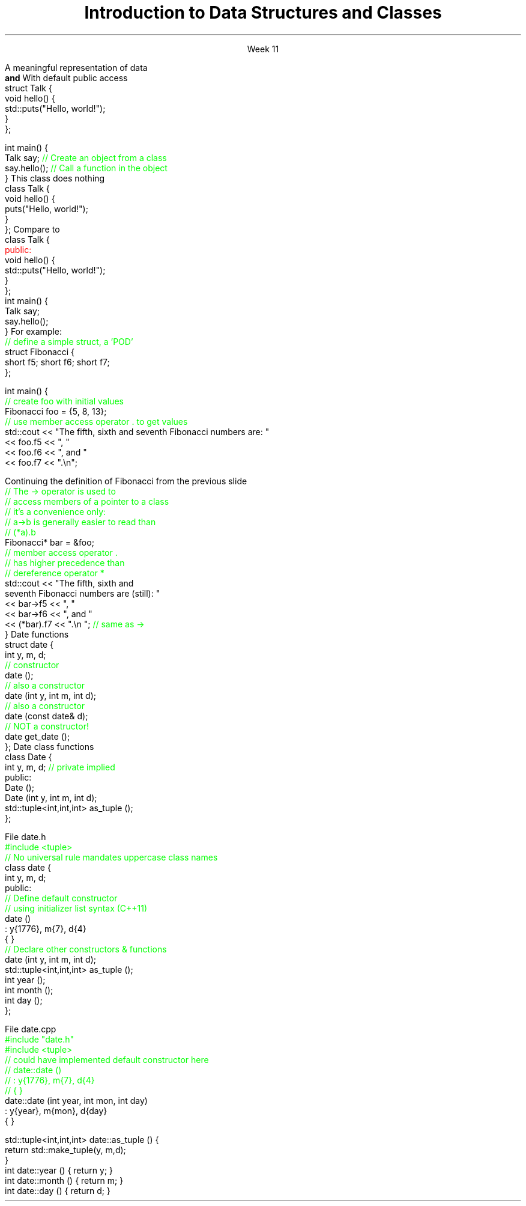
.TL
.gcolor blue
Introduction to 

Data Structures and Classes 
.gcolor
.LP
.ce 1
Week 11
.SS Overview
.IT Sections 9.1 - 9.4, 9.7 of the text
.IT Review of procedures
.IT Data Structures
.IT Member access
.IT Interfaces and implementation
.SS Procedural programming
.IT The first half of this course emphasized \fIprocedural programming\fR
.IT A program composed of \fBprocedures\fR
.i1 Executes procedures (aka functions)
.i1 One at a time
.i1 Working towards a desired end state
.IT Functions usually exist independently from each other
.i1 Can group functions
.i2 In a namespace
.i2 In a compilation unit
.i1 Data is passed around or returned from functions
.SS Scalability problems
.IT Every function is 'public'
.i1 A program has access to every function
.i2 Even if it shouldn't call it

.IT Data management issues
.i1 In very large programs
.i1 Who actually owns a piece of data can be a problem

.IT Object-Oriented Programming (OOP) techniques
.i1 Provides a solution to both problems
.SS OO Data Structures
.IT It's not enough to have data
.IT OOP defines a specific organizational structure
.IT A object oriented data structure is 
.i1s
A meaningful representation of data 
.br
 \fBand\fR
.i1e
.i1 The operations associated with the data
.IT Together, the data and operations form an \fIabstract data type\fR
.IT When you write a class
.i1 Your are creating a new Abstract Data Type (ADT)
.i1 Sometimes called a \fIuser defined type\fR, or just \fItype\fR
.SS Relationship to struct
.IT In C++, a \*[c]struct\*[r] is a \*[c]class\*[r]
.i1s
With default public access
.CW
  struct Talk {
    void hello() {
      std::puts("Hello, world!");
    }
  };

  int main() {
    Talk say;     \m[green]// Create an object from a class\m[]
    say.hello();  \m[green]// Call a function in the object\m[]
  }
.R
.i1e
.SS Simple class
.IT In C++, a \*[c]class\*[r] has \*[c]private\*[r] default member access by default
.i1s
This \*[c]class\*[r] does nothing
.CW
  class Talk {
    void hello() {
      puts("Hello, world!");
    }
  };
.R
.i1e
.i1s
Compare to
.CW
  class Talk {
    \m[red]public:\m[]
      void hello() {
        std::puts("Hello, world!");
      }
  };
  int main() {
    Talk say;
    say.hello();
  }
.R
.i1e
.SS Class member access
.IT Use the member access operator to access members
.i1 General syntax is \fIobject_name\fR.\fImember_name\fR
.i1s
For example:
.CW
  \m[green]// define a simple struct, a 'POD'\m[]
  struct Fibonacci {
    short f5; short f6; short f7;
  };

  int main() {
    \m[green]// create foo with initial values\m[]
    Fibonacci foo = {5, 8, 13};
    \m[green]// use member access operator . to get values\m[]
    std::cout << "The fifth, sixth and seventh Fibonacci numbers are: " 
      << foo.f5 << ", "
      << foo.f6 << ", and "
      << foo.f7 << ".\\n";
.R
.i1e
.bp
.IT To access a member via a pointer, be careful of precedence
.i1s
Continuing the definition of Fibonacci from the previous slide
.CW
    \m[green]// The -> operator is used to 
    // access members of a pointer to a class
    // it's a convenience only:
    // a->b is generally easier to read than
    // (*a).b \m[]
    Fibonacci* bar = &foo;
    \m[green]// member access operator .\m[]
    \m[green]// has higher precedence than\m[]
    \m[green]// dereference operator *\m[]
    std::cout << "The fifth, sixth and 
         seventh Fibonacci numbers are (still): " 
      << bar->f5 << ", "
      << bar->f6 << ", and "
      << (*bar).f7 << ".\\n ";   \m[green]// same as ->\m[]
  }
.R
.i1e
.SS Constructors
.IT A function that \fIconstructs\fR an object from a class definition
.IT A constructor is a class member function
.i1 The function name is the same name as the class name
.i1 Has no return type
.IT \fBAll\fR classes have at least 1 \fBconstructor\fR
.i1 If you don't write one, the compiler will try to create it
.i2 Which is what our Fibonacci class did
.i1s
Date functions
.CW
  struct date {
    int y, m, d;
    \m[green]// constructor\m[]
    date ();
    \m[green]// also a constructor\m[]
    date (int y, int m, int d);
    \m[green]// also a constructor\m[]
    date (const date& d);
    \m[green]// NOT a constructor!\m[]
    date get_date ();
  };
.R
.i1e
.SS Interface and implementation
.IT A class is by default private
.i1s
Date class functions
.CW
  class Date {
    int y, m, d; \m[green]// private implied\m[]
    public:
      Date ();
      Date (int y, int m, int d);
      std::tuple<int,int,int> as_tuple ();
  };
.R
.i1e
.IT This class does not allow direct access to y, m, and d
.i1 They can only be set using the 3 arg constructor provided
.i1 And can only be retrieved using \fCas_tuple\fR function
.IT Public member function are the class \fBinterface\fR
.IT Everything hidden are \fBimplementation details\fR
.i1 No one needs to know (or care) how a Date is implemented
.bp
.IT Declare interfaces in your header files
.i1s
File date.h
.CW
  \m[green]#include <tuple>\m[]
  \m[green]// No universal rule mandates uppercase class names\m[]
  class date {
    int y, m, d;
    public:
      \m[green]// Define default constructor\m[]
      \m[green]// using initializer list syntax (C++11)\m[]
      date ()
        : y{1776}, m{7}, d{4}
      { }
      \m[green]// Declare other constructors & functions\m[]
      date (int y, int m, int d);
      std::tuple<int,int,int> as_tuple ();
      int year ();
      int month ();
      int day ();
  };
.R
.i1e
.bp
.IT Implement interfaces in your cpp files
.i1s
File date.cpp
.CW
  \m[green]#include "date.h"\m[]
  \m[green]#include <tuple>\m[]
  \m[green]// could have implemented default constructor here
  // date::date () 
  //  : y{1776}, m{7}, d{4}
  // { } \m[]
  date::date (int year, int mon, int day)
      : y{year}, m{mon}, d{day}
  { }

  std::tuple<int,int,int> date::as_tuple () {
    return std::make_tuple(y, m,d);
  }
  int date::year ()  { return y; }
  int date::month () { return m; }
  int date::day ()   { return d; }
.R
.i1e
.SS Summary
.IT In C++ a class is a struct
.i1 With default private access
.IT Member functions
.IT Member access
.IT Constructors
.IT Data must be organized to be useful
.IT Data + operations = ADT (abstract data type)
.IT General principles
.i1 Keep data private
.i1 Keep class interfaces simple & minimal
.i1 Watch those invariants!
